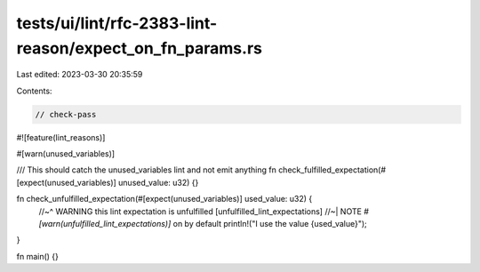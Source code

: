 tests/ui/lint/rfc-2383-lint-reason/expect_on_fn_params.rs
=========================================================

Last edited: 2023-03-30 20:35:59

Contents:

.. code-block:: rs

    // check-pass
#![feature(lint_reasons)]

#[warn(unused_variables)]

/// This should catch the unused_variables lint and not emit anything
fn check_fulfilled_expectation(#[expect(unused_variables)] unused_value: u32) {}

fn check_unfulfilled_expectation(#[expect(unused_variables)] used_value: u32) {
    //~^ WARNING this lint expectation is unfulfilled [unfulfilled_lint_expectations]
    //~| NOTE `#[warn(unfulfilled_lint_expectations)]` on by default
    println!("I use the value {used_value}");
}

fn main() {}


